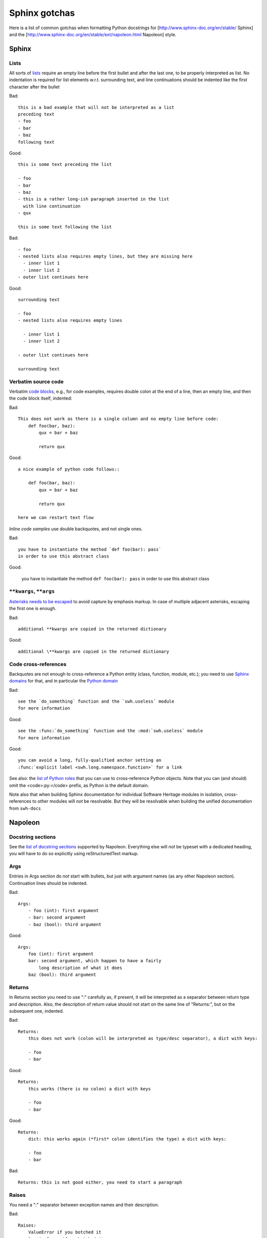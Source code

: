 .. _sphinx-gotchas:

Sphinx gotchas
==============

Here is a list of common gotchas when formatting Python docstrings for [http://www.sphinx-doc.org/en/stable/ Sphinx] and the [http://www.sphinx-doc.org/en/stable/ext/napoleon.html Napoleon] style.

Sphinx
------

Lists
+++++

All sorts of `lists <http://www.sphinx-doc.org/en/stable/rest.html#lists-and-quote-like-blocks>`_
require an empty line before the first bullet and after the last one,
to be properly interpreted as list.
No indentation is required for list elements w.r.t. surrounding text,
and line continuations should be indented like the first character
after the bullet

Bad::

   this is a bad example that will not be interpreted as a list
   preceding text
   - foo
   - bar
   - baz
   following text

Good::

   this is some text preceding the list

   - foo
   - bar
   - baz
   - this is a rather long-ish paragraph inserted in the list
     with line continuation
   - qux

   this is some text following the list

Bad::

   - foo
   - nested lists also requires empty lines, but they are missing here
     - inner list 1
     - inner list 2
   - outer list continues here

Good::

   surrounding text

   - foo
   - nested lists also requires empty lines

     - inner list 1
     - inner list 2

   - outer list continues here

   surrounding text

Verbatim source code
++++++++++++++++++++

Verbatim `code blocks <http://www.sphinx-doc.org/en/stable/rest.html#source-code>`_,
e.g., for code examples, requires double colon at the end of a line,
then an empty line, and then the code block itself, indented:

Bad::

   This does not work as there is a single column and no empty line before code:
       def foo(bar, baz):
           qux = bar + baz

           return qux

Good::

   a nice example of python code follows::

       def foo(bar, baz):
           qux = bar + baz

           return qux

   here we can restart text flow

*Inline code samples* use double backquotes, and not single ones.

Bad::

   you have to instantiate the method `def foo(bar): pass`
   in order to use this abstract class

Good:

   you have to instantiate the method ``def foo(bar): pass``
   in order to use this abstract class

``**kwargs``, ``**args``
+++++++++++++++++++++++++

`Asterisks needs to be escaped <http://www.sphinx-doc.org/en/stable/rest.html#inline-markup>`_
to avoid capture by emphasis markup.
In case of multiple adjacent asterisks, escaping the first one is enough.

Bad::

   additional **kwargs are copied in the returned dictionary

Good::

   additional \**kwargs are copied in the returned dictionary

Code cross-references
+++++++++++++++++++++

Backquotes are not enough to cross-reference a Python entity
(class, function, module, etc.); you need to use
`Sphinx domains <http://www.sphinx-doc.org/en/stable/domains.html>`_ for that,
and in particular the `Python domain <http://www.sphinx-doc.org/en/stable/domains.html#the-python-domain>`_

Bad::

   see the `do_something` function and the `swh.useless` module
   for more information

Good::

   see the :func:`do_something` function and the :mod:`swh.useless` module
   for more information

Good::

   you can avoid a long, fully-qualified anchor setting an
   :func:`explicit label <swh.long.namespace.function>` for a link

See also: the `list of Python roles <http://www.sphinx-doc.org/en/stable/domains.html#cross-referencing-python-objects>`_
that you can use to cross-reference Python objects.
Note that you can (and should) omit the <code>:py:</code> prefix,
as Python is the default domain.

Note also that when building Sphinx documentation
for individual Software Heritage modules in isolation,
cross-references to other modules will *not* be resolvable.
But they will be resolvable when building the unified documentation
from ``swh-docs``

Napoleon
--------

Docstring sections
++++++++++++++++++

See the `list of docstring sections <http://www.sphinx-doc.org/en/stable/ext/napoleon.html#docstring-sections>`_
supported by Napoleon.
Everything else will *not* be typeset with a dedicated heading,
you will have to do so explicitly using reStructuredText markup.

Args
++++

Entries in Args section do *not* start with bullets, but just with argument names (as any other Napoleon section).
Continuation lines should be indented.

Bad::

   Args:
       - foo (int): first argument
       - bar: second argument
       - baz (bool): third argument

Good::

   Args:
       foo (int): first argument
       bar: second argument, which happen to have a fairly
           long description of what it does
       baz (bool): third argument

Returns
+++++++

In Returns section you need to use ":" carefully as, if present, it will be interpreted as a separator between return type and description. Also, the description of return value should not start on the same line of "Returns:", but on the subsequent one, indented.

Bad::

   Returns:
       this does not work (colon will be interpreted as type/desc separator), a dict with keys:

       - foo
       - bar

Good::

   Returns:
       this works (there is no colon) a dict with keys

       - foo
       - bar

Good::

   Returns:
       dict: this works again (*first* colon identifies the type) a dict with keys:

       - foo
       - bar

Bad::

   Returns: this is not good either, you need to start a paragraph

Raises
++++++

You need a ":" separator between exception names and their description.

Bad::

   Raises:
       ValueError if you botched it
       RuntimeError if we botched it


Good::

   Raises:
       ValueError: if you botched it
       RuntimeError: if we botched it

See also
--------

* :ref:`python-style-guide`
